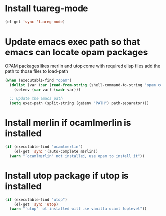 * Install tuareg-mode
  #+begin_src emacs-lisp
    (el-get 'sync 'tuareg-mode)
  #+end_src


* Update emacs exec path so that emacs can locate opam packages
  OPAM packages likes merlin and utop come with required elisp files
  add the path to those files to load-path
  #+begin_src emacs-lisp
    (when (executable-find "opam")
      (dolist (var (car (read-from-string (shell-command-to-string "opam config env --sexp"))))
        (setenv (car var) (cadr var)))

      ;; Update the emacs path
      (setq exec-path (split-string (getenv "PATH") path-separator)))
  #+end_src


* Install merlin if ocamlmerlin is installed
  #+begin_src emacs-lisp
    (if (executable-find "ocamlmerlin")
        (el-get 'sync '(auto-complete merlin))
      (warn "`ocamlmerlin' not installed, use opam to install it"))
  #+end_src


* Install utop package if utop is installed
  #+begin_src emacs-lisp
    (if (executable-find "utop")
        (el-get 'sync 'utop)
      (warn "`utop' not installed will use vanilla ocaml toplevel"))
  #+end_src
